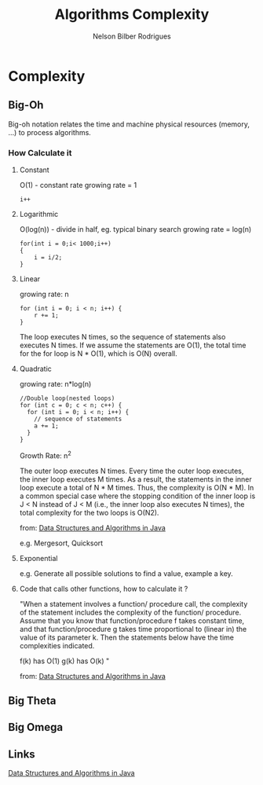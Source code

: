 #+TITLE: Algorithms Complexity
#+AUTHOR: Nelson Bilber Rodrigues

* Complexity
** Big-Oh
Big-oh notation relates the time and machine physical resources (memory, ...) to process algorithms.
*** How Calculate it
**** Constant

O(1) - constant rate 
growing rate = 1

#+BEGIN_SRC C++
i++
#+END_SRC

**** Logarithmic

O(log(n)) - divide in half, eg. typical binary search
growing rate = log(n)

#+BEGIN_SRC C++
for(int i = 0;i< 1000;i++)
{
	i = i/2;
}
#+END_SRC

**** Linear

growing rate: n

#+BEGIN_SRC C++
for (int i = 0; i < n; i++) {
	r += 1;
}
#+END_SRC
The loop executes N times, so the sequence of statements also executes N times. If we assume the statements are O(1), the total time for the for loop is N * O(1), which is O(N) overall.
**** Quadratic
growing rate: n*log(n)
#+BEGIN_SRC C++
//Double loop(nested loops)
for (int c = 0; c < n; c++) {
  for (int i = 0; i < n; i++) {
    // sequence of statements
    a += 1;
  }
}
#+END_SRC

Growth Rate: n^2

The outer loop executes N times. Every time the outer loop executes, the inner loop executes M times. As a result, the statements in the inner loop execute a total of N * M times. Thus, the complexity is O(N * M). In a common special case where the stopping condition of the inner loop is J < N instead of J < M (i.e., the inner loop also executes N times), the total complexity for the two loops is O(N2).
 
from: [[https://github.com/donbeave/interview][Data Structures and Algorithms in Java]]

e.g. Mergesort, Quicksort

**** Exponential 

e.g. Generate all possible solutions to find a value, example a key.

**** Code that calls other functions, how to calculate it ?
 
"When a statement involves a function/ procedure call, the complexity of the statement includes the complexity of the function/ procedure. Assume that you know that function/procedure f takes constant time, and that function/procedure g takes time proportional to (linear in) the value of its parameter k. Then the statements below have the time complexities indicated.

f(k) has O(1) g(k) has O(k) "

from: [[https://github.com/donbeave/interview][Data Structures and Algorithms in Java]]

** Big Theta


** Big Omega


** Links
[[https://github.com/donbeave/interview][
Data Structures and Algorithms in Java]]
